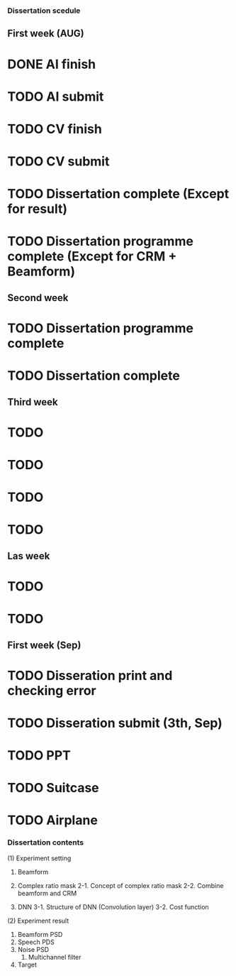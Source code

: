 *** Dissertation scedule 
** First week (AUG)
* DONE AI finish
* TODO AI submit 
* TODO CV finish 
* TODO CV submit 
* TODO Dissertation complete (Except for result) 
* TODO Dissertation programme complete (Except for CRM + Beamform) 
** Second week 
* TODO Dissertation programme complete 
* TODO Dissertation complete 
** Third week 
* TODO
* TODO
* TODO
* TODO 
** Las week
* TODO 
* TODO

** First week (Sep) 
* TODO Disseration print and checking error 
* TODO Disseration submit (3th, Sep) 
* TODO PPT 
* TODO Suitcase 
* TODO Airplane 


*** Dissertation contents 
(1) Experiment setting 
  1. Beamform

  2. Complex ratio mask
		 2-1. Concept of complex ratio mask 
		 2-2. Combine beamform and CRM 

  3. DNN 
    3-1. Structure of DNN (Convolution layer) 
    3-2. Cost function

(2) Experiment result
  1. Beamform PSD
  2. Speech PDS 
  2. Noise PSD
	3. Multichannel filter 
  4. Target 


	
